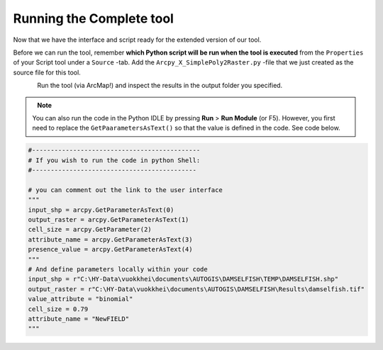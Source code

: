 Running the Complete tool
=====================================

Now that we have the interface and script ready for the extended version of our tool.

Before we can run the tool, remember **which Python script will be run when the tool is executed** from the ``Properties`` of your Script tool under a ``Source`` -tab. Add the
``Arcpy_X_SimplePoly2Raster.py`` -file that we just created as the source file for this tool.

.. figure:: img/arcgis-properties.png
    :scale: 95 %
    :align: left

.. figure:: img/arcgis-source.png
    :scale: 75 %
    :align: left


Run the tool (via ArcMap!) and inspect the results in the output folder you specified.

.. note::

    You can also run the code in the Python IDLE by pressing **Run** > **Run Module** (or F5).
    However, you first need to replace the ``GetPaarametersAsText()`` so that the value is defined in the code. See code below.


.. code:: python

    #---------------------------------------------
    # If you wish to run the code in python Shell:
    #--------------------------------------------

    # you can comment out the link to the user interface
    """
    input_shp = arcpy.GetParameterAsText(0)
    output_raster = arcpy.GetParameterAsText(1)
    cell_size = arcpy.GetParameter(2)
    attribute_name = arcpy.GetParameterAsText(3)
    presence_value = arcpy.GetParameterAsText(4)
    """
    # And define parameters locally within your code
    input_shp = r"C:\HY-Data\vuokkhei\documents\AUTOGIS\DAMSELFISH\TEMP\DAMSELFISH.shp"
    output_raster = r"C:\HY-Data\vuokkhei\documents\AUTOGIS\DAMSELFISH\Results\damselfish.tif"
    value_attribute = "binomial"
    cell_size = 0.79
    attribute_name = "NewFIELD"
    """